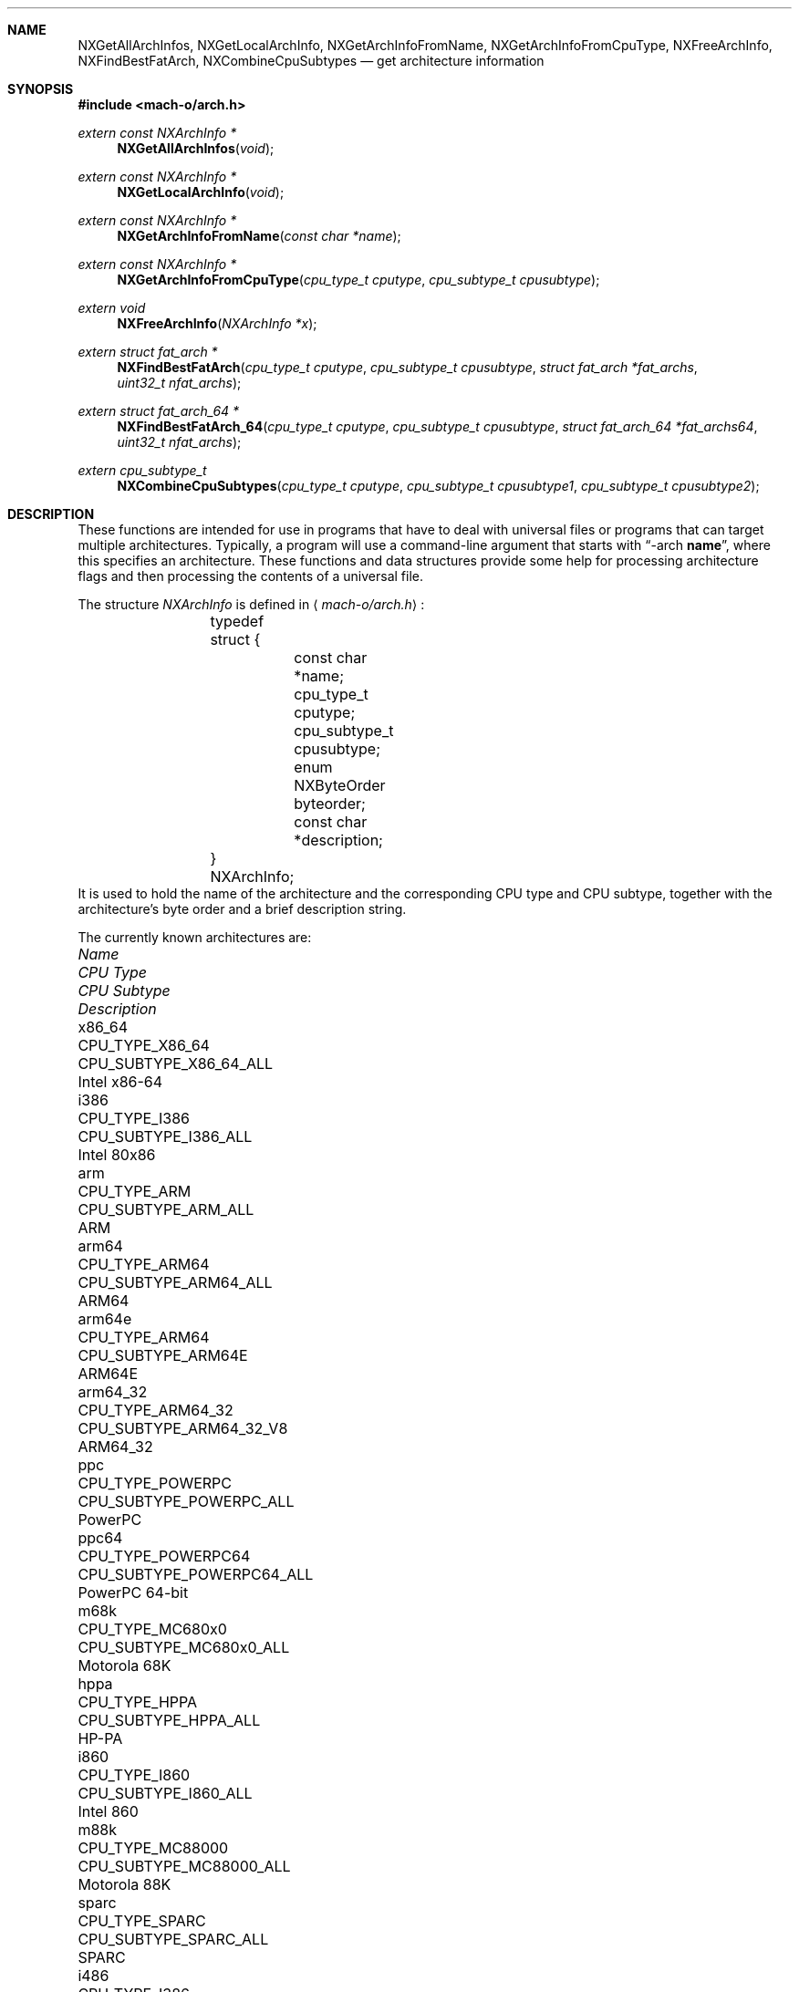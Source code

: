 .Dd June 8, 2016
.Dt ARCH 3
.Sh NAME
.Nm NXGetAllArchInfos ,
.Nm NXGetLocalArchInfo ,
.Nm NXGetArchInfoFromName ,
.Nm NXGetArchInfoFromCpuType ,
.Nm NXFreeArchInfo ,
.Nm NXFindBestFatArch ,
.Nm NXCombineCpuSubtypes
.Nd get architecture information
.Sh SYNOPSIS
.In mach-o/arch.h
.Ft extern const NXArchInfo *
.Fn NXGetAllArchInfos "void"
.Ft extern const NXArchInfo *
.Fn NXGetLocalArchInfo "void"
.Ft extern const NXArchInfo *
.Fn NXGetArchInfoFromName "const char *name"
.Ft extern const NXArchInfo *
.Fn NXGetArchInfoFromCpuType "cpu_type_t cputype" "cpu_subtype_t cpusubtype"
.Ft extern void
.Fn NXFreeArchInfo "NXArchInfo *x"
.Ft extern struct fat_arch *
.Fn NXFindBestFatArch "cpu_type_t cputype" "cpu_subtype_t cpusubtype" "struct fat_arch *fat_archs" "uint32_t nfat_archs"
.Ft extern struct fat_arch_64 *
.Fn NXFindBestFatArch_64 "cpu_type_t cputype" "cpu_subtype_t cpusubtype" "struct fat_arch_64 *fat_archs64" "uint32_t nfat_archs"
.Ft extern cpu_subtype_t
.Fn NXCombineCpuSubtypes "cpu_type_t cputype" "cpu_subtype_t cpusubtype1" "cpu_subtype_t cpusubtype2"
.Sh DESCRIPTION
These functions are intended for use in programs that have to deal with
universal files or programs that can target multiple architectures.
Typically, a program will use a command-line argument that starts with
.Dq \-arch \fBname\fR ,
where this specifies an architecture.
These functions and data structures provide some help for processing
architecture flags and then processing the contents of a universal file.
.Pp
The structure
.Ar NXArchInfo
is defined in
.Aq Pa mach-o/arch.h :
.Bd -literal -offset indent
	typedef struct {
		const char *name;
		cpu_type_t cputype;
		cpu_subtype_t cpusubtype;
		enum NXByteOrder byteorder;
		const char *description;
	} NXArchInfo;
.Ed
It is used to hold the name of the architecture and the corresponding CPU type
and CPU subtype, together with the architecture's byte order and a brief description string.
.Pp
The currently known architectures are:
.Bl -column hppa7100LC CPU_TYPE_POWERPC64 CPU_SUBTYPE_MC68030_ONLY
.It Em Name Ta Em "CPU Type" Ta Em "CPU Subtype" Ta Em Description
.It x86_64 Ta CPU_TYPE_X86_64 Ta CPU_SUBTYPE_X86_64_ALL Ta Intel x86-64
.It i386 Ta CPU_TYPE_I386 Ta CPU_SUBTYPE_I386_ALL Ta Intel 80x86
.It arm Ta CPU_TYPE_ARM Ta CPU_SUBTYPE_ARM_ALL Ta ARM
.It arm64 Ta CPU_TYPE_ARM64 Ta CPU_SUBTYPE_ARM64_ALL Ta ARM64
.It arm64e Ta CPU_TYPE_ARM64 Ta CPU_SUBTYPE_ARM64E Ta ARM64E
.It arm64_32 Ta CPU_TYPE_ARM64_32 Ta CPU_SUBTYPE_ARM64_32_V8 Ta ARM64_32
.It ppc Ta CPU_TYPE_POWERPC Ta CPU_SUBTYPE_POWERPC_ALL Ta PowerPC
.It ppc64 Ta CPU_TYPE_POWERPC64 Ta CPU_SUBTYPE_POWERPC64_ALL Ta PowerPC 64-bit
.It m68k Ta CPU_TYPE_MC680x0 Ta CPU_SUBTYPE_MC680x0_ALL Ta Motorola 68K
.It hppa Ta CPU_TYPE_HPPA Ta CPU_SUBTYPE_HPPA_ALL Ta HP-PA
.It i860 Ta CPU_TYPE_I860 Ta CPU_SUBTYPE_I860_ALL Ta Intel 860
.It m88k Ta CPU_TYPE_MC88000 Ta CPU_SUBTYPE_MC88000_ALL Ta Motorola 88K
.It sparc Ta CPU_TYPE_SPARC Ta CPU_SUBTYPE_SPARC_ALL Ta SPARC
.It i486 Ta CPU_TYPE_I386 Ta CPU_SUBTYPE_486 Ta Intel 486
.It i486SX Ta CPU_TYPE_I386 Ta CPU_SUBTYPE_486SX Ta Intel 486SX
.It pentium Ta CPU_TYPE_I386 Ta CPU_SUBTYPE_PENT Ta Intel Pentium
.It i586 Ta CPU_TYPE_I386 Ta CPU_SUBTYPE_586 Ta Intel 586
.It pentpro Ta CPU_TYPE_I386 Ta CPU_SUBTYPE_PENTPRO Ta Intel Pentium Pro
.It i686 Ta CPU_TYPE_I386 Ta CPU_SUBTYPE_PENTPRO Ta Intel Pentium Pro
.It pentIIm3 Ta CPU_TYPE_I386 Ta CPU_SUBTYPE_PENTII_M3 Ta Intel Pentium II Model 3
.It pentIIm5 Ta CPU_TYPE_I386 Ta CPU_SUBTYPE_PENTII_M5 Ta Intel Pentium II Model 5
.It pentium4 Ta CPU_TYPE_I386 Ta CPU_SUBTYPE_PENTIUM_4 Ta Intel Pentium 4
.It armv4t Ta CPU_TYPE_ARM Ta CPU_SUBTYPE_ARM_V4T Ta arm v4t
.It armv5 Ta CPU_TYPE_ARM Ta CPU_SUBTYPE_ARM_V5TEJ Ta arm v5
.It xscale Ta CPU_TYPE_ARM Ta CPU_SUBTYPE_ARM_XSCALE Ta arm xscale
.It armv6 Ta CPU_TYPE_ARM Ta CPU_SUBTYPE_ARM_V6 Ta arm v6
.It armv6m Ta CPU_TYPE_ARM Ta CPU_SUBTYPE_ARM_V6M Ta arm v6m
.It armv7 Ta CPU_TYPE_ARM Ta CPU_SUBTYPE_ARM_V7 Ta arm v7
.It armv7f Ta CPU_TYPE_ARM Ta CPU_SUBTYPE_ARM_V7F Ta arm v7f
.It armv7s Ta CPU_TYPE_ARM Ta CPU_SUBTYPE_ARM_V7S Ta arm v7s
.It armv7k Ta CPU_TYPE_ARM Ta CPU_SUBTYPE_ARM_V7K Ta arm v7k
.It armv7m Ta CPU_TYPE_ARM Ta CPU_SUBTYPE_ARM_V7M Ta arm v7m
.It armv7em Ta CPU_TYPE_ARM Ta CPU_SUBTYPE_ARM_V7EM Ta arm v7em
.It armv8m.main Ta CPU_TYPE_ARM Ta CPU_SUBTYPE_ARM_V8M_MAIN Ta arm v8m.main
.It armv8m.base Ta CPU_TYPE_ARM Ta CPU_SUBTYPE_ARM_V8M_BASE Ta arm v8m.base
.It armv8.1m.main Ta CPU_TYPE_ARM Ta CPU_SUBTYPE_ARM_V8_1M_MAIN Ta arm v8.1m.main
.It armv8 Ta CPU_TYPE_ARM Ta CPU_SUBTYPE_ARM_V8 Ta arm v8
.It arm64 Ta CPU_TYPE_ARM64 Ta CPU_SUBTYPE_ARM64_V8 Ta arm64 v8
.It ppc601 Ta CPU_TYPE_POWERPC Ta CPU_SUBTYPE_POWERPC_601 Ta PowerPC 601
.It ppc603 Ta CPU_TYPE_POWERPC Ta CPU_SUBTYPE_POWERPC_603 Ta PowerPC 603
.It ppc604 Ta CPU_TYPE_POWERPC Ta CPU_SUBTYPE_POWERPC_604 Ta PowerPC 604
.It ppc604e Ta CPU_TYPE_POWERPC Ta CPU_SUBTYPE_POWERPC_604e Ta PowerPC 604e
.It ppc750 Ta CPU_TYPE_POWERPC Ta CPU_SUBTYPE_POWERPC_750 Ta PowerPC 750
.It ppc7400 Ta CPU_TYPE_POWERPC Ta CPU_SUBTYPE_POWERPC_7400 Ta PowerPC 7400
.It ppc7450 Ta CPU_TYPE_POWERPC Ta CPU_SUBTYPE_POWERPC_7450 Ta PowerPC 7450
.It ppc970 Ta CPU_TYPE_POWERPC Ta CPU_SUBTYPE_POWERPC_970 Ta PowerPC 970
.It m68030 Ta CPU_TYPE_MC680x0 Ta CPU_SUBTYPE_MC68030_ONLY Ta Motorola 68030
.It m68040 Ta CPU_TYPE_MC680x0 Ta CPU_SUBTYPE_MC68040 Ta Motorola 68040
.It hppa7100LC Ta CPU_TYPE_HPPA Ta CPU_SUBTYPE_HPPA_7100LC Ta HP-PA 7100LC
.El
.Pp
The first set of entries are used for the architecture family.
The second set of entries are used for a specific architecture, when more than
one specific architecture is supported in a family of architectures.
.Pp
.Fn NXGetAllArchInfos
returns a pointer to an array of all known
NXArchInfo structures.  The last NXArchInfo is marked by a NULL name.
.Pp
.Fn NXGetLocalArchInfo
returns the NXArchInfo for the local host, or NULL if none is known.
.Pp
.Fn NXGetArchInfoFromName
and
.Fn NXGetArchInfoFromCpuType
return the NXArchInfo from the architecture's name or CPU type/CPU subtype
combination.
A CPU subtype of CPU_SUBTYPE_MULTIPLE can be used to request the most general
NXArchInfo known for the given CPU type.
NULL is returned if no matching NXArchInfo can be found.
.Pp
.Fn NXFreeArchInfo
is passed a pointer to an NXArchInfo returned by the above interfaces and if
not in the array returned in
.Fn NXGetAllArchInfos
will
.Xr free 3
the description field and then the NXArchInfo pointer.
.Pp
The above interfaces that return pointers to NXArchInfo structs in normal
cases returns a pointer from the array returned in
.Fn NXGetAllArchInfos .
In some cases when the cputype is CPU_TYPE_I386 or CPU_TYPE_POWERPC it will
return a malloc(3)'ed NXArchInfo struct which contains a string in the
description field also a malloc(3)'ed pointer.  To allow programs not to
leak memory they can call
.Fn NXFreeArchInfo
on pointers returned from the above interfaces.  Since this is a new API on
older systems can use the code below.  Going forward the above interfaces will
only return pointers from the array returned in
.Fn NXGetAllArchInfos .
.Bd -literal -offset indent
static void NXFreeArchInfo(
const NXArchInfo *x)
{
	const NXArchInfo *p;

	p = NXGetAllArchInfos();
	while(p->name != NULL){
		if(x == p)
			return;
		p++;
	}
	free((char *)x->description);
	free((NXArchInfo *)x);
}
.Ed
.Pp
.Fn NXFindBestFatArch
is passed a CPU type and CPU subtype and a set of fat_arch structs.
It selects the best one that matches (if any), and returns a pointer to that
fat_arch struct (or NULL).
The fat_arch structs must be in the host byte order and correct such that
fat_archs really points to enough memory for nfat_archs structs.
It is possible that this routine could fail if new CPU types or CPU subtypes
are added and an old version of this routine is used.
But if there is an exact match between the CPU type and CPU subtype and one of
the fat_arch structs, this routine will always succeed.
.Pp
.Fn NXFindBestFatArch_64
is the same as
.Fn NXFindBestFatArch
but returns and takes fat_arch_64 structs.
.Pp
.Fn NXCombineCpuSubtypes
returns the resulting CPU subtype when combining two different CPU subtypes for
the specified CPU type.
If the two CPU subtypes can't be combined (the specific subtypes are mutually
exclusive), -1 is returned, indicating it is an error to combine them.
This can also fail and return -1 if new CPU types or CPU subtypes are added
and an old version of this routine is used.
But if the CPU subtypes are the same, they can always be combined and this
routine will return the CPU subtype passed in.
.Sh SEE ALSO
.Xr arch 1
